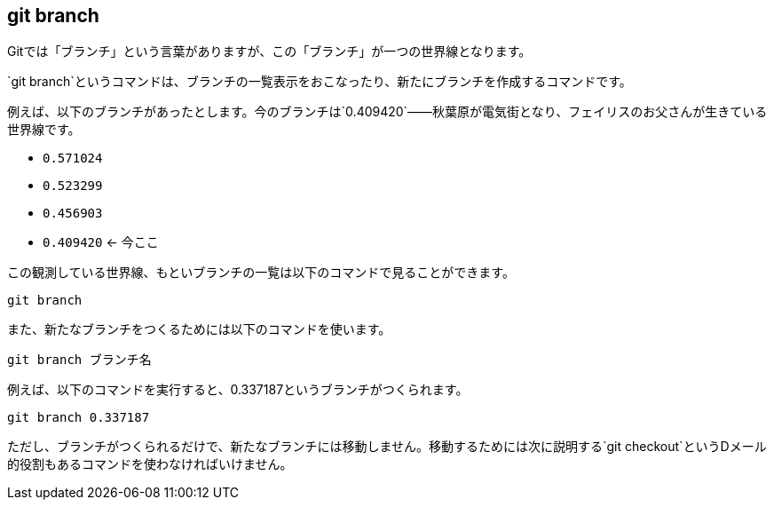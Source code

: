 [[git-branch]]

== git branch

Gitでは「ブランチ」という言葉がありますが、この「ブランチ」が一つの世界線となります。

`git branch`というコマンドは、ブランチの一覧表示をおこなったり、新たにブランチを作成するコマンドです。

例えば、以下のブランチがあったとします。今のブランチは`0.409420`――秋葉原が電気街となり、フェイリスのお父さんが生きている世界線です。

- `0.571024`
- `0.523299`
- `0.456903`
- `0.409420` <- 今ここ

この観測している世界線、もといブランチの一覧は以下のコマンドで見ることができます。

```
git branch
```

また、新たなブランチをつくるためには以下のコマンドを使います。

```
git branch ブランチ名
```

例えば、以下のコマンドを実行すると、0.337187というブランチがつくられます。

```
git branch 0.337187
```

ただし、ブランチがつくられるだけで、新たなブランチには移動しません。移動するためには次に説明する`git checkout`というDメール的役割もあるコマンドを使わなければいけません。
